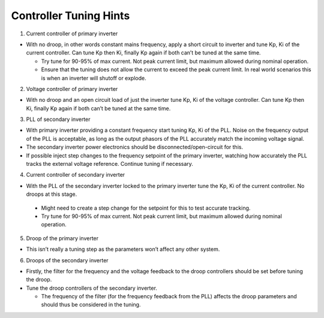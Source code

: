 Controller Tuning Hints
=======================

1. Current controller of primary inverter

-  With no droop, in other words constant mains frequency, apply a short
   circuit to inverter and tune Kp, Ki of the current controller. Can
   tune Kp then Ki, finally Kp again if both can’t be tuned at the same
   time.

   -  Try tune for 90-95% of max current. Not peak current limit, but
      maximum allowed during nominal operation.
   -  Ensure that the tuning does not allow the current to exceed the
      peak current limit. In real world scenarios this is when an
      inverter will shutoff or explode.

2. Voltage controller of primary inverter

-  With no droop and an open circuit load of just the inverter tune Kp,
   Ki of the voltage controller. Can tune Kp then Ki, finally Kp again
   if both can’t be tuned at the same time.

3. PLL of secondary inverter

-   With primary inverter providing a constant frequency start tuning
    Kp, Ki of the PLL. Noise on the frequency output of the PLL is
    acceptable, as long as the output phasors of the PLL accurately
    match the incoming voltage signal.
-   The secondary inverter power electronics should be
    disconnected/open-circuit for this.
-   If possible inject step changes to the frequency setpoint of the
    primary inverter, watching how accurately the PLL tracks the
    external voltage reference. Continue tuning if necessary.

4. Current controller of secondary inverter

-   With the PLL of the secondary inverter locked to the primary inverter
    tune the Kp, Ki of the current controller. No droops at this stage.

   -  Might need to create a step change for the setpoint for this to
      test accurate tracking.
   -  Try tune for 90-95% of max current. Not peak current limit, but
      maximum allowed during nominal operation.

5. Droop of the primary inverter

-  This isn’t really a tuning step as the parameters won’t affect any
   other system.

6. Droops of the secondary inverter

-  Firstly, the filter for the frequency and the voltage feedback to the
   droop controllers should be set before tuning the droop.
-  Tune the droop controllers of the secondary inverter.

   -  The frequency of the filter (for the frequency feedback from the
      PLL) affects the droop parameters and should thus be considered in
      the tuning.


